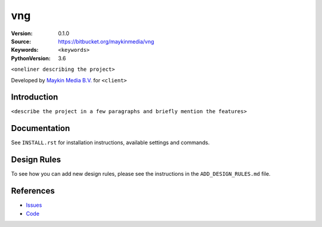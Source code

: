 ==================
vng
==================

:Version: 0.1.0
:Source: https://bitbucket.org/maykinmedia/vng
:Keywords: ``<keywords>``
:PythonVersion: 3.6

|build-status| |requirements|

``<oneliner describing the project>``

Developed by `Maykin Media B.V.`_ for ``<client>``


Introduction
============

``<describe the project in a few paragraphs and briefly mention the features>``


Documentation
=============

See ``INSTALL.rst`` for installation instructions, available settings and
commands.

Design Rules
============

To see how you can add new design rules, please see the instructions in the
``ADD_DESIGN_RULES.md`` file.


References
==========

* `Issues <https://taiga.maykinmedia.nl/project/vng>`_
* `Code <https://bitbucket.org/maykinmedia/vng>`_


.. |build-status| image:: http://jenkins.maykin.nl/buildStatus/icon?job=bitbucket/vng/master
    :alt: Build status
    :target: http://jenkins.maykin.nl/job/vng

.. |requirements| image:: https://requires.io/bitbucket/maykinmedia/vng/requirements.svg?branch=master
     :target: https://requires.io/bitbucket/maykinmedia/vng/requirements/?branch=master
     :alt: Requirements status


.. _Maykin Media B.V.: https://www.maykinmedia.nl
